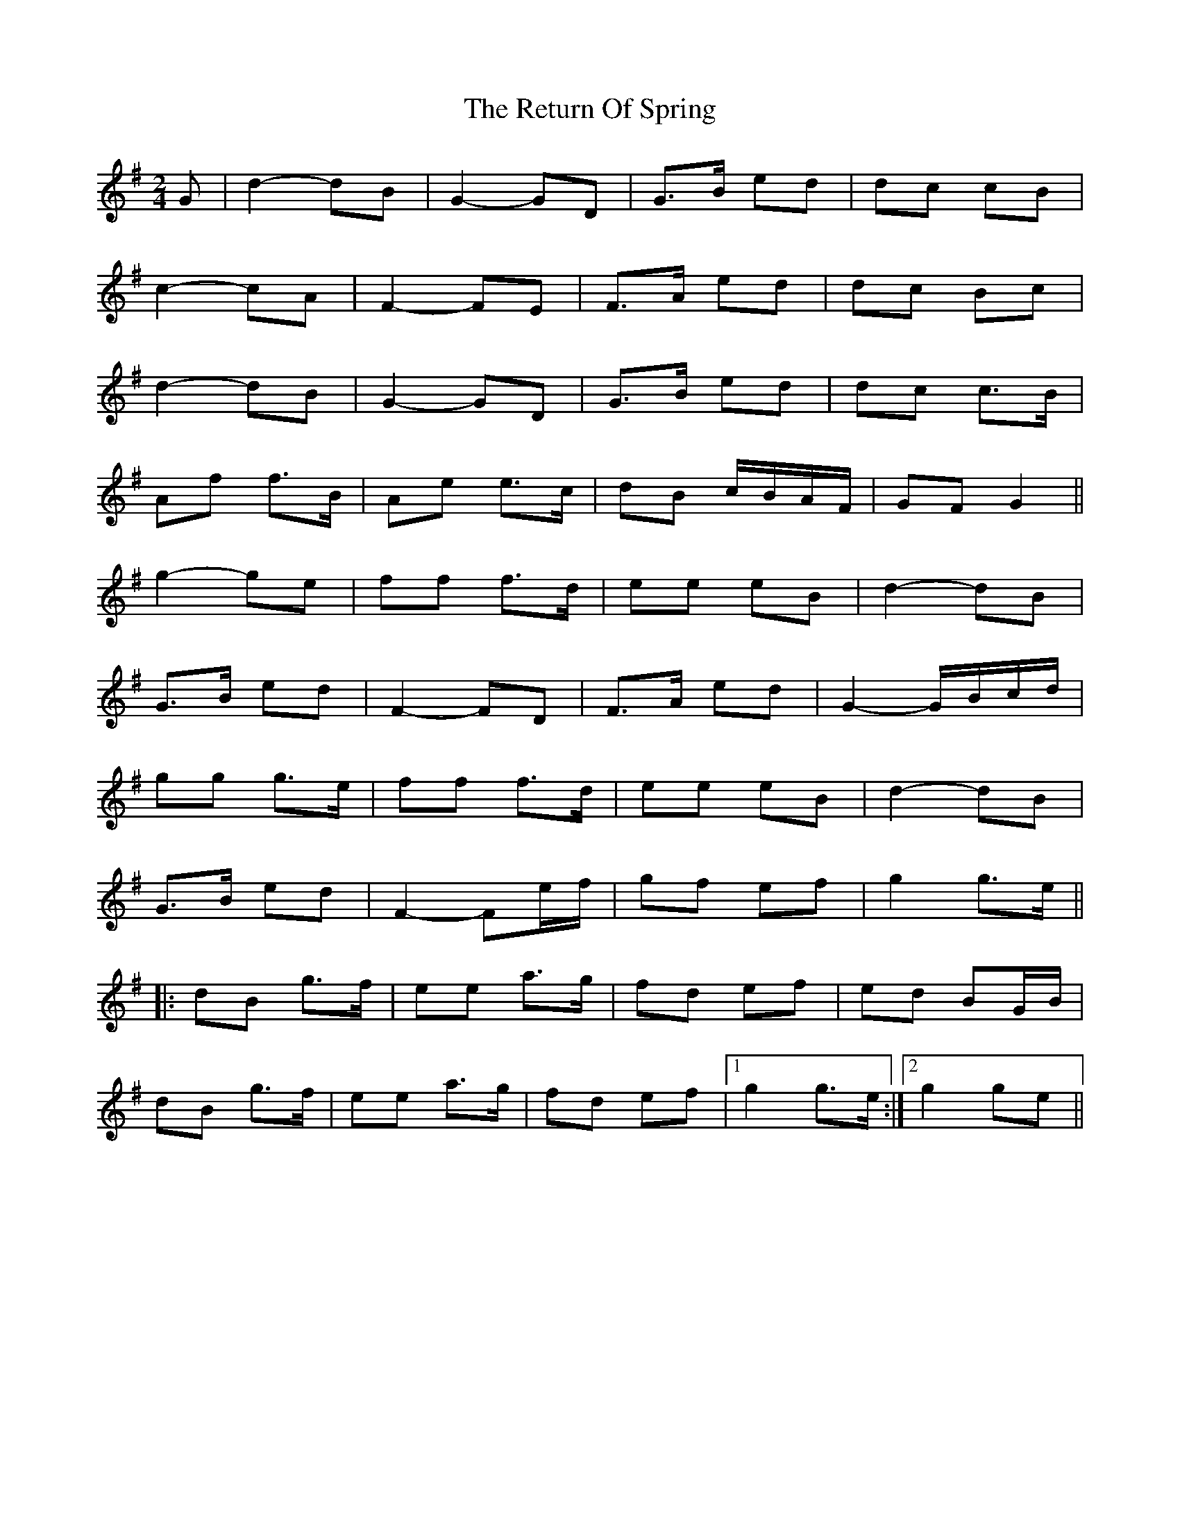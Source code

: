 X: 34323
T: Return Of Spring, The
R: barndance
M: 4/4
K: Gmajor
M:2/4
G|d2- dB|G2- GD|G>B ed|dc cB|
c2- cA|F2- FE|F>A ed|dc Bc|
d2- dB|G2- GD|G>B ed|dc c>B|
Af f>B|Ae e>c|dB c/B/A/F/|GF G2||
g2- ge|ff f>d|ee eB|d2- dB|
G>B ed|F2- FD|F>A ed|G2- G/B/c/d/|
gg g>e|ff f>d|ee eB|d2- dB|
G>B ed|F2- Fe/f/|gf ef|g2 g>e||
|:dB g>f|ee a>g|fd ef|ed BG/B/|
dB g>f|ee a>g|fd ef|1 g2 g>e:|2 g2 ge||

